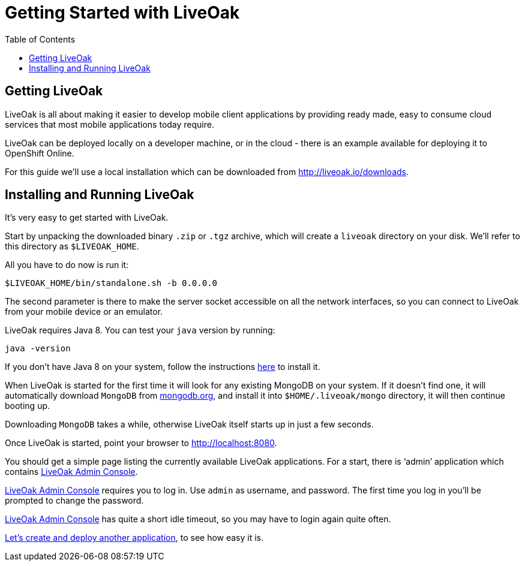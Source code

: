 = Getting Started with LiveOak
:awestruct-layout: two-column
:toc:
:toc-placement!:

toc::[]

== Getting LiveOak

LiveOak is all about making it easier to develop mobile client applications by providing ready made, easy to consume
cloud services that most mobile applications today require.

LiveOak can be deployed locally on a developer machine, or in the cloud - there is an example available for deploying it to OpenShift Online.

For this guide we’ll use a local installation which can be downloaded from link:http://liveoak.io/downloads[].


== Installing and Running LiveOak

It’s very easy to get started with LiveOak.

Start by unpacking the downloaded binary `.zip` or `.tgz` archive, which will create a `liveoak` directory on your disk.
We'll refer to this directory as `$LIVEOAK_HOME`.

All you have to do now is run it:

`$LIVEOAK_HOME/bin/standalone.sh -b 0.0.0.0`

The second parameter is there to make the server socket accessible on all the network interfaces, so you can connect to LiveOak from your
 mobile device or an emulator.

LiveOak requires Java 8. You can test your `java` version by running:

`java -version`

If you don’t have Java 8 on your system, follow the instructions link:/docs/guides/installing_java[here] to install it.


When LiveOak is started for the first time it will look for any existing MongoDB on your system. If it doesn’t find one,
it will automatically download `MongoDB` from link:http://mongodb.org[mongodb.org], and install it into `$HOME/.liveoak/mongo` directory,
it will then continue booting up.

Downloading `MongoDB` takes a while, otherwise LiveOak itself starts up in just a few seconds.

Once LiveOak is started, point your browser to link:http://localhost:8080[].

You should get a simple page listing the currently available LiveOak applications. For a start, there is ‘admin’ application which contains
link:http://localhost:8080/admin[LiveOak Admin Console].

link:http://localhost:8080/admin[LiveOak Admin Console] requires you to log in. Use `admin` as username, and password.
The first time you log in you'll be prompted to change the password.

link:http://localhost:8080/admin[LiveOak Admin Console] has quite a short idle timeout, so you may have to login again quite often.

link:/docs/guides/tutorial_chat[Let’s create and deploy another application], to see how easy it is.
